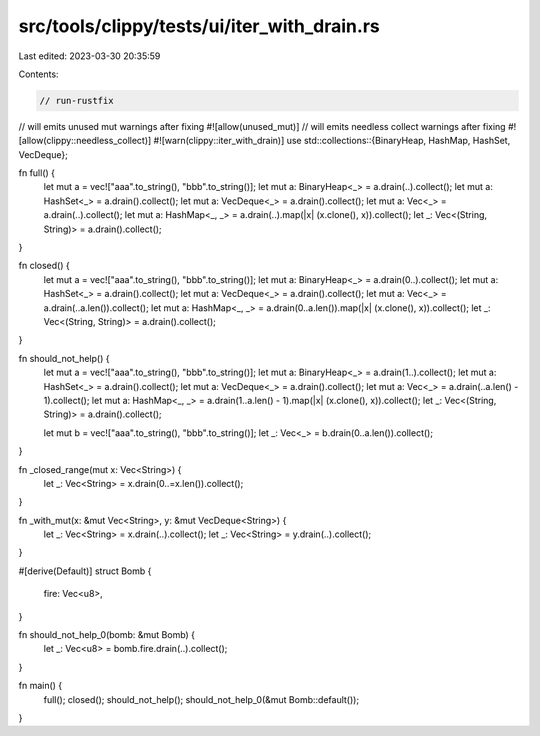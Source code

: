 src/tools/clippy/tests/ui/iter_with_drain.rs
============================================

Last edited: 2023-03-30 20:35:59

Contents:

.. code-block:: rs

    // run-rustfix
// will emits unused mut warnings after fixing
#![allow(unused_mut)]
// will emits needless collect warnings after fixing
#![allow(clippy::needless_collect)]
#![warn(clippy::iter_with_drain)]
use std::collections::{BinaryHeap, HashMap, HashSet, VecDeque};

fn full() {
    let mut a = vec!["aaa".to_string(), "bbb".to_string()];
    let mut a: BinaryHeap<_> = a.drain(..).collect();
    let mut a: HashSet<_> = a.drain().collect();
    let mut a: VecDeque<_> = a.drain().collect();
    let mut a: Vec<_> = a.drain(..).collect();
    let mut a: HashMap<_, _> = a.drain(..).map(|x| (x.clone(), x)).collect();
    let _: Vec<(String, String)> = a.drain().collect();
}

fn closed() {
    let mut a = vec!["aaa".to_string(), "bbb".to_string()];
    let mut a: BinaryHeap<_> = a.drain(0..).collect();
    let mut a: HashSet<_> = a.drain().collect();
    let mut a: VecDeque<_> = a.drain().collect();
    let mut a: Vec<_> = a.drain(..a.len()).collect();
    let mut a: HashMap<_, _> = a.drain(0..a.len()).map(|x| (x.clone(), x)).collect();
    let _: Vec<(String, String)> = a.drain().collect();
}

fn should_not_help() {
    let mut a = vec!["aaa".to_string(), "bbb".to_string()];
    let mut a: BinaryHeap<_> = a.drain(1..).collect();
    let mut a: HashSet<_> = a.drain().collect();
    let mut a: VecDeque<_> = a.drain().collect();
    let mut a: Vec<_> = a.drain(..a.len() - 1).collect();
    let mut a: HashMap<_, _> = a.drain(1..a.len() - 1).map(|x| (x.clone(), x)).collect();
    let _: Vec<(String, String)> = a.drain().collect();

    let mut b = vec!["aaa".to_string(), "bbb".to_string()];
    let _: Vec<_> = b.drain(0..a.len()).collect();
}

fn _closed_range(mut x: Vec<String>) {
    let _: Vec<String> = x.drain(0..=x.len()).collect();
}

fn _with_mut(x: &mut Vec<String>, y: &mut VecDeque<String>) {
    let _: Vec<String> = x.drain(..).collect();
    let _: Vec<String> = y.drain(..).collect();
}

#[derive(Default)]
struct Bomb {
    fire: Vec<u8>,
}

fn should_not_help_0(bomb: &mut Bomb) {
    let _: Vec<u8> = bomb.fire.drain(..).collect();
}

fn main() {
    full();
    closed();
    should_not_help();
    should_not_help_0(&mut Bomb::default());
}



